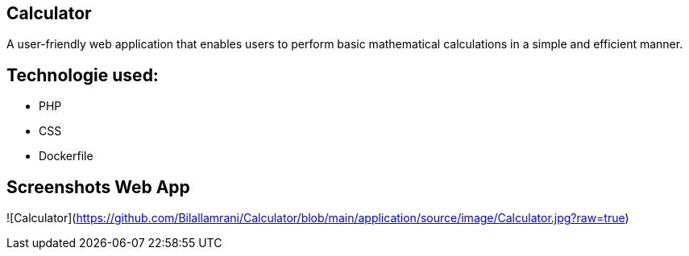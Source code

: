 
## Calculator

A user-friendly web application that enables users to perform basic mathematical calculations in a simple and efficient manner.

## Technologie used:
* PHP
* CSS
* Dockerfile


## Screenshots Web App

![Calculator](https://github.com/Bilallamrani/Calculator/blob/main/application/source/image/Calculator.jpg?raw=true)





